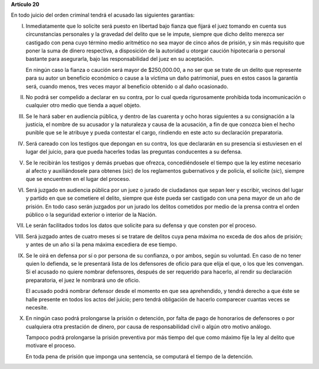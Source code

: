 **Artículo 20**

En todo juicio del orden criminal tendrá el acusado las siguientes
garantías:

I. Inmediatamente que lo solicite será puesto en libertad bajo fianza
   que fijará el juez tomando en cuenta sus circunstancias personales y
   la gravedad del delito que se le impute, siempre que dicho delito
   merezca ser castigado con pena cuyo término medio aritmético no sea
   mayor de cinco años de prisión, y sin más requisito que poner la suma
   de dinero respectiva, a disposición de la autoridad u otorgar caución
   hipotecaria o personal bastante para asegurarla, bajo las
   responsabilidad del juez en su aceptación.

   En ningún caso la fianza o caución será mayor de $250,000.00, a no
   ser que se trate de un delito que represente para su autor un
   beneficio económico o cause a la víctima un daño patrimonial, pues en
   estos casos la garantía será, cuando menos, tres veces mayor al
   beneficio obtenido o al daño ocasionado.

II. No podrá ser compelido a declarar en su contra, por lo cual queda
    rigurosamente prohibida toda incomunicación o cualquier otro medio
    que tienda a aquel objeto.

III. Se le hará saber en audiencia pública, y dentro de las cuarenta y
     ocho horas siguientes a su consignación a la justicia, el nombre de
     su acusador y la naturaleza y causa de la acusación, a fin de que
     conozca bien el hecho punible que se le atribuye y pueda contestar
     el cargo, rindiendo en este acto su declaración preparatoria.

IV. Será careado con los testigos que depongan en su contra, los que
    declararán en su presencia si estuviesen en el lugar del juicio,
    para que pueda hacerles todas las preguntas conducentes a su
    defensa.

V. Se le recibirán los testigos y demás pruebas que ofrezca,
   concediéndosele el tiempo que la ley estime necesario al afecto y
   auxiliándosele para obtenes (*sic*) de los reglamentos gubernativos y
   de policía, el solicite (*sic*), siempre que se encuentren en el
   lugar del proceso.

VI. Será juzgado en audiencia pública por un juez o jurado de ciudadanos
    que sepan leer y escribir, vecinos del lugar y partido en que se
    cometiere el delito, siempre que éste pueda ser castigado con una
    pena mayor de un año de prisión. En todo caso serán juzgados por un
    jurado los delitos cometidos por medio de la prensa contra el orden
    público o la seguridad exterior o interior de la Nación.

VII. Le serán facilitados todos los datos que solicite para su defensa y
     que consten por el proceso.

VIII. Será juzgado antes de cuatro meses si se tratare de delitos cuya
      pena máxima no exceda de dos años de prisión; y antes de un año si
      la pena máxima excediera de ese tiempo.

IX. Se le oirá en defensa por sí o por persona de su confianza, o por
    ambos, según su voluntad. En caso de no tener quien lo defienda, se
    le presentará lista de los defensores de oficio para que elija el
    que, o los que les convengan. Si el acusado no quiere nombrar
    defensores, después de ser requerido para hacerlo, al rendir su
    declaración preparatoria, el juez le nombrará uno de oficio.

    El acusado podrá nombrar defensor desde el momento en que sea
    aprehendido, y tendrá derecho a que éste se halle presente en todos
    los actos del juicio; pero tendrá obligación de hacerlo comparecer
    cuantas veces se necesite.

X. En ningún caso podrá prolongarse la prisión o detención, por falta de
   pago de honorarios de defensores o por cualquiera otra prestación de
   dinero, por causa de responsabilidad civil o algún otro motivo
   análogo.

   Tampoco podrá prolongarse la prisión preventiva por más tiempo del
   que como máximo fije la ley al delito que motivare el proceso.

   En toda pena de prisión que imponga una sentencia, se computará el
   tiempo de la detención.
